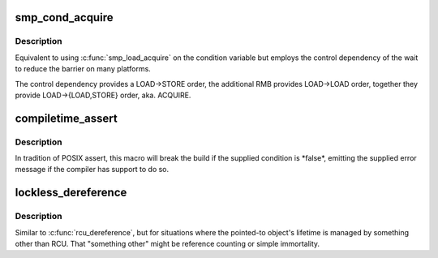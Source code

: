 .. -*- coding: utf-8; mode: rst -*-
.. src-file: include/linux/compiler.h

.. _`smp_cond_acquire`:

smp_cond_acquire
================

.. c:function::  smp_cond_acquire( cond)

    Spin wait for cond with ACQUIRE ordering

    :param  cond:
        boolean expression to wait for

.. _`smp_cond_acquire.description`:

Description
-----------

Equivalent to using \ :c:func:`smp_load_acquire`\  on the condition variable but employs
the control dependency of the wait to reduce the barrier on many platforms.

The control dependency provides a LOAD->STORE order, the additional RMB
provides LOAD->LOAD order, together they provide LOAD->{LOAD,STORE} order,
aka. ACQUIRE.

.. _`compiletime_assert`:

compiletime_assert
==================

.. c:function::  compiletime_assert( condition,  msg)

    break build and emit msg if condition is false

    :param  condition:
        a compile-time constant condition to check

    :param  msg:
        a message to emit if condition is false

.. _`compiletime_assert.description`:

Description
-----------

In tradition of POSIX assert, this macro will break the build if the
supplied condition is \*false\*, emitting the supplied error message if the
compiler has support to do so.

.. _`lockless_dereference`:

lockless_dereference
====================

.. c:function::  lockless_dereference( p)

    safely load a pointer for later dereference

    :param  p:
        The pointer to load

.. _`lockless_dereference.description`:

Description
-----------

Similar to \ :c:func:`rcu_dereference`\ , but for situations where the pointed-to
object's lifetime is managed by something other than RCU.  That
"something other" might be reference counting or simple immortality.

.. This file was automatic generated / don't edit.


